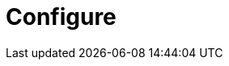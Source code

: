 = Configure
:description: TinyMCE is not only the most advanced rich text editor it's also the most customizable.
:description_short: The most customizable rich text editor.
:title_nav: Configure TinyMCE
:type: folder
